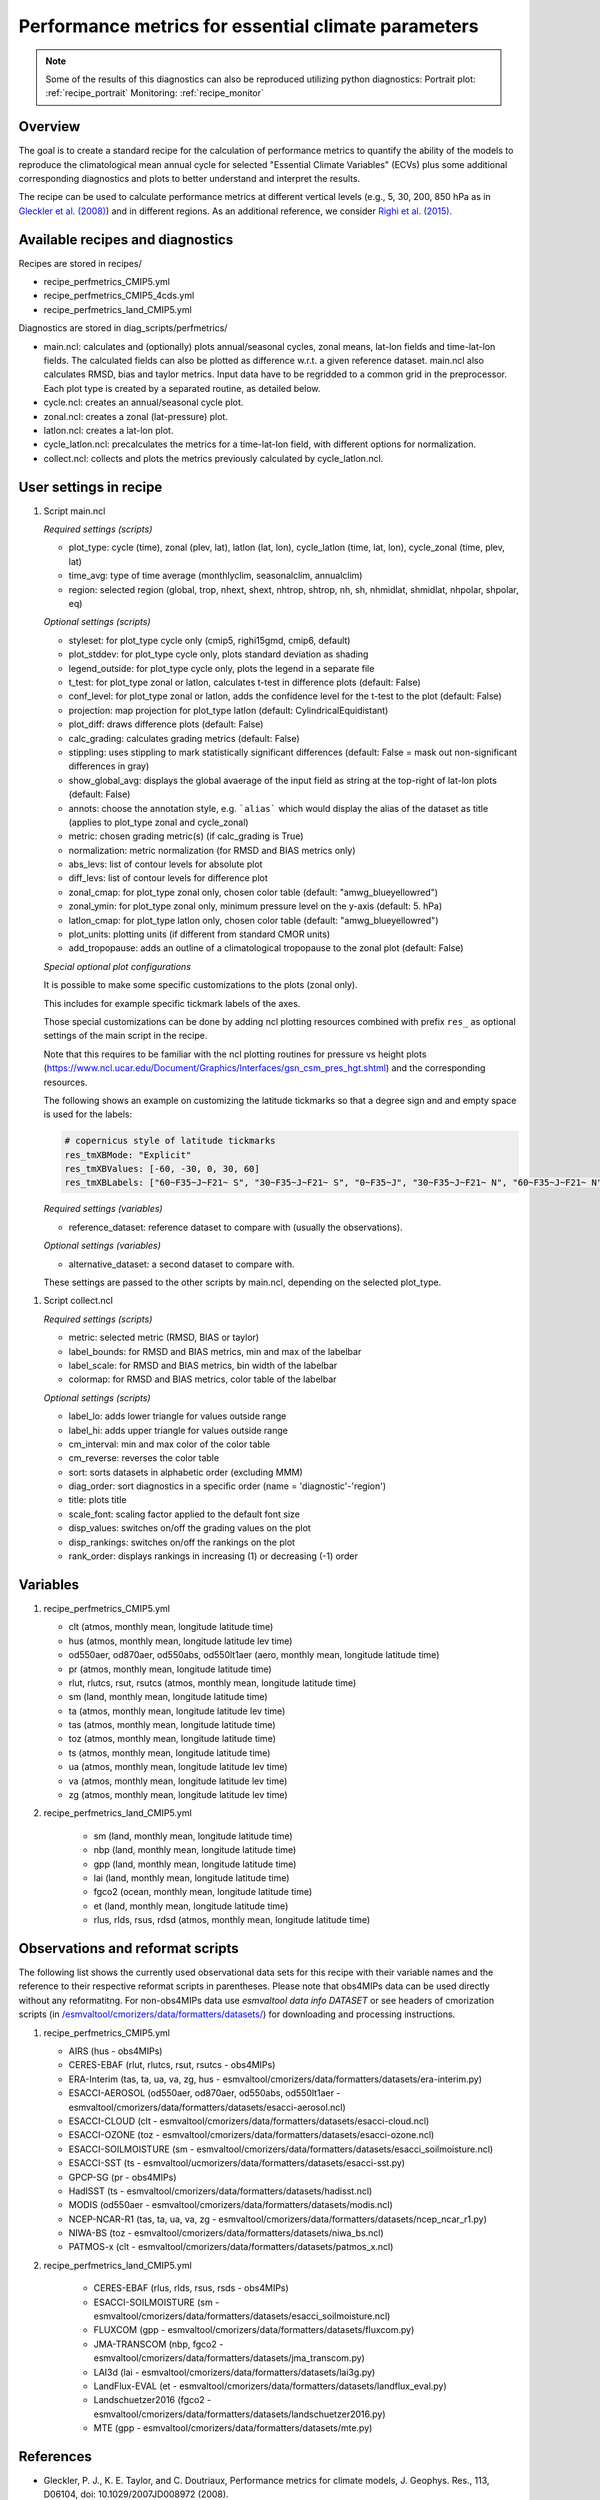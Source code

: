 .. _nml_perfmetrics:

Performance metrics for essential climate parameters
====================================================

.. note::
  Some of the results of this diagnostics can also be reproduced utilizing
  python diagnostics:
  Portrait plot: :ref:`recipe_portrait`
  Monitoring: :ref:`recipe_monitor`

Overview
--------

The goal is to create a standard recipe for the calculation of performance
metrics to quantify the ability of the models to reproduce the climatological
mean annual cycle for selected "Essential Climate Variables" (ECVs) plus some
additional corresponding diagnostics and plots to better understand and
interpret the results.

The recipe can be used to calculate performance metrics at different vertical
levels (e.g., 5, 30, 200, 850 hPa as in
`Gleckler et al. (2008) <http://dx.doi.org/10.1029/2007JD008972>`_) and in
different regions. As an additional reference, we consider
`Righi et al. (2015) <https://doi.org/10.5194/gmd-8-733-2015>`_.


Available recipes and diagnostics
-----------------------------------

Recipes are stored in recipes/

* recipe_perfmetrics_CMIP5.yml
* recipe_perfmetrics_CMIP5_4cds.yml
* recipe_perfmetrics_land_CMIP5.yml

Diagnostics are stored in diag_scripts/perfmetrics/

* main.ncl: calculates and (optionally) plots annual/seasonal cycles, zonal
  means, lat-lon fields and time-lat-lon fields. The calculated fields can also
  be plotted as difference w.r.t. a given reference dataset. main.ncl also
  calculates RMSD, bias and taylor metrics. Input data have to be regridded to
  a common grid in the preprocessor. Each plot type is created by a separated
  routine, as detailed below.
* cycle.ncl: creates an annual/seasonal cycle plot.
* zonal.ncl: creates a zonal (lat-pressure) plot.
* latlon.ncl: creates a lat-lon plot.
* cycle_latlon.ncl: precalculates the metrics for a time-lat-lon field, with
  different options for normalization.
* collect.ncl: collects and plots the metrics previously calculated by
  cycle_latlon.ncl.

User settings in recipe
-----------------------

.. _perf-main.ncl:

#. Script main.ncl

   *Required settings (scripts)*

   * plot_type: cycle (time), zonal (plev, lat), latlon (lat, lon), cycle_latlon
     (time, lat, lon), cycle_zonal (time, plev, lat)
   * time_avg: type of time average (monthlyclim, seasonalclim, annualclim)
   * region: selected region (global, trop, nhext, shext, nhtrop, shtrop, nh,
     sh, nhmidlat, shmidlat, nhpolar, shpolar, eq)


   *Optional settings (scripts)*

   * styleset: for plot_type cycle only (cmip5, righi15gmd, cmip6, default)
   * plot_stddev: for plot_type cycle only, plots standard deviation as shading
   * legend_outside: for plot_type cycle only, plots the legend in a separate file
   * t_test: for plot_type zonal or latlon, calculates t-test in difference plots (default: False)
   * conf_level: for plot_type zonal or latlon, adds the confidence level for the t-test to the plot (default: False)
   * projection: map projection for plot_type latlon (default: CylindricalEquidistant)
   * plot_diff: draws difference plots (default: False)
   * calc_grading: calculates grading metrics (default: False)
   * stippling: uses stippling to mark statistically significant differences
     (default: False = mask out non-significant differences in gray)
   * show_global_avg: displays the global avaerage of the input field as string
     at the top-right of lat-lon plots (default: False)
   * annots: choose the annotation style, e.g. ```alias``` which would display
     the alias of the dataset as title (applies to plot_type zonal and cycle_zonal)
   * metric: chosen grading metric(s) (if calc_grading is True)
   * normalization: metric normalization (for RMSD and BIAS metrics only)
   * abs_levs: list of contour levels for absolute plot
   * diff_levs: list of contour levels for difference plot
   * zonal_cmap: for plot_type zonal only, chosen color table (default: "amwg_blueyellowred")
   * zonal_ymin: for plot_type zonal only, minimum pressure level on the y-axis (default: 5. hPa)
   * latlon_cmap: for plot_type latlon only, chosen color table (default: "amwg_blueyellowred")
   * plot_units: plotting units (if different from standard CMOR units)
   * add_tropopause: adds an outline of a climatological tropopause to the zonal plot (default: False)

   *Special optional plot configurations*

   It is possible to make some specific customizations to the plots (zonal
   only).

   This includes for example specific tickmark labels of the axes.

   Those special customizations can be done by adding ncl plotting resources
   combined with prefix ``res_`` as optional settings of the main script in the
   recipe.

   Note that this requires to be familiar with the ncl plotting routines for
   pressure vs height plots
   (https://www.ncl.ucar.edu/Document/Graphics/Interfaces/gsn_csm_pres_hgt.shtml)
   and the corresponding resources.

   The following shows an example on customizing the latitude tickmarks so
   that a degree sign and and empty space is used for the labels:

   .. code-block:: yaml

	# copernicus style of latitude tickmarks
        res_tmXBMode: "Explicit"
        res_tmXBValues: [-60, -30, 0, 30, 60]
        res_tmXBLabels: ["60~F35~J~F21~ S", "30~F35~J~F21~ S", "0~F35~J", "30~F35~J~F21~ N", "60~F35~J~F21~ N"]


   *Required settings (variables)*

   * reference_dataset: reference dataset to compare with (usually the observations).

   *Optional settings (variables)*

   * alternative_dataset: a second dataset to compare with.

   These settings are passed to the other scripts by main.ncl, depending on the selected plot_type.

.. _perf-collect.ncl:

#. Script collect.ncl

   *Required settings (scripts)*

   * metric: selected metric (RMSD, BIAS or taylor)
   * label_bounds: for RMSD and BIAS metrics, min and max of the labelbar
   * label_scale: for RMSD and BIAS metrics, bin width of the labelbar
   * colormap: for RMSD and BIAS metrics, color table of the labelbar

   *Optional settings (scripts)*

   * label_lo: adds lower triangle for values outside range
   * label_hi: adds upper triangle for values outside range
   * cm_interval: min and max color of the color table
   * cm_reverse: reverses the color table
   * sort: sorts datasets in alphabetic order (excluding MMM)
   * diag_order: sort diagnostics in a specific order (name = 'diagnostic'-'region')
   * title: plots title
   * scale_font: scaling factor applied to the default font size
   * disp_values: switches on/off the grading values on the plot
   * disp_rankings: switches on/off the rankings on the plot
   * rank_order: displays rankings in increasing (1) or decreasing (-1) order

Variables
---------
#.  recipe_perfmetrics_CMIP5.yml

    * clt (atmos, monthly mean, longitude latitude time)
    * hus (atmos, monthly mean, longitude latitude lev time)
    * od550aer, od870aer, od550abs, od550lt1aer (aero, monthly mean, longitude latitude time)
    * pr (atmos, monthly mean, longitude latitude time)
    * rlut, rlutcs, rsut, rsutcs (atmos, monthly mean, longitude latitude time)
    * sm (land, monthly mean, longitude latitude time)
    * ta (atmos, monthly mean, longitude latitude lev time)
    * tas (atmos, monthly mean, longitude latitude time)
    * toz (atmos, monthly mean, longitude latitude time)
    * ts (atmos, monthly mean, longitude latitude time)
    * ua (atmos, monthly mean, longitude latitude lev time)
    * va (atmos, monthly mean, longitude latitude lev time)
    * zg (atmos, monthly mean, longitude latitude lev time)

#. recipe_perfmetrics_land_CMIP5.yml

    * sm (land, monthly mean, longitude latitude time)
    * nbp (land, monthly mean, longitude latitude time)
    * gpp (land, monthly mean, longitude latitude time)
    * lai (land, monthly mean, longitude latitude time)
    * fgco2 (ocean, monthly mean, longitude latitude time)
    * et (land, monthly mean, longitude latitude time)
    * rlus, rlds, rsus, rdsd (atmos, monthly mean, longitude latitude time)

Observations and reformat scripts
---------------------------------

The following list shows the currently used observational data sets for this
recipe with their variable names and the reference to their respective reformat
scripts in parentheses. Please note that obs4MIPs data can be used directly
without any reformatitng. For non-obs4MIPs data use `esmvaltool data info DATASET`
or see headers of cmorization scripts (in `/esmvaltool/cmorizers/data/formatters/datasets/
<https://github.com/ESMValGroup/ESMValTool/blob/main/esmvaltool/cmorizers/data/formatters/datasets/>`_)
for downloading and processing instructions.

#.  recipe_perfmetrics_CMIP5.yml

    * AIRS (hus - obs4MIPs)
    * CERES-EBAF (rlut, rlutcs, rsut, rsutcs - obs4MIPs)
    * ERA-Interim (tas, ta, ua, va, zg, hus - esmvaltool/cmorizers/data/formatters/datasets/era-interim.py)
    * ESACCI-AEROSOL (od550aer, od870aer, od550abs, od550lt1aer -
      esmvaltool/cmorizers/data/formatters/datasets/esacci-aerosol.ncl)
    * ESACCI-CLOUD (clt - esmvaltool/cmorizers/data/formatters/datasets/esacci-cloud.ncl)
    * ESACCI-OZONE (toz - esmvaltool/cmorizers/data/formatters/datasets/esacci-ozone.ncl)
    * ESACCI-SOILMOISTURE (sm - esmvaltool/cmorizers/data/formatters/datasets/esacci_soilmoisture.ncl)
    * ESACCI-SST (ts - esmvaltool/ucmorizers/data/formatters/datasets/esacci-sst.py)
    * GPCP-SG (pr - obs4MIPs)
    * HadISST (ts - esmvaltool/cmorizers/data/formatters/datasets/hadisst.ncl)
    * MODIS (od550aer - esmvaltool/cmorizers/data/formatters/datasets/modis.ncl)
    * NCEP-NCAR-R1 (tas, ta, ua, va, zg - esmvaltool/cmorizers/data/formatters/datasets/ncep_ncar_r1.py)
    * NIWA-BS (toz - esmvaltool/cmorizers/data/formatters/datasets/niwa_bs.ncl)
    * PATMOS-x (clt - esmvaltool/cmorizers/data/formatters/datasets/patmos_x.ncl)

#. recipe_perfmetrics_land_CMIP5.yml

    * CERES-EBAF (rlus, rlds, rsus, rsds - obs4MIPs)
    * ESACCI-SOILMOISTURE (sm - esmvaltool/cmorizers/data/formatters/datasets/esacci_soilmoisture.ncl)
    * FLUXCOM (gpp - esmvaltool/cmorizers/data/formatters/datasets/fluxcom.py)
    * JMA-TRANSCOM (nbp, fgco2 - esmvaltool/cmorizers/data/formatters/datasets/jma_transcom.py)
    * LAI3d (lai - esmvaltool/cmorizers/data/formatters/datasets/lai3g.py)
    * LandFlux-EVAL (et - esmvaltool/cmorizers/data/formatters/datasets/landflux_eval.py)
    * Landschuetzer2016 (fgco2 - esmvaltool/cmorizers/data/formatters/datasets/landschuetzer2016.py)
    * MTE (gpp - esmvaltool/cmorizers/data/formatters/datasets/mte.py)

References
----------

* Gleckler, P. J., K. E. Taylor, and C. Doutriaux, Performance metrics for climate models, J.
  Geophys. Res., 113, D06104, doi: 10.1029/2007JD008972 (2008).

* Righi, M., Eyring, V., Klinger, C., Frank, F., Gottschaldt, K.-D., Jöckel, P.,
  and Cionni, I.: Quantitative evaluation of oone and selected climate parameters in a set of EMAC simulations,
  Geosci. Model Dev., 8, 733, doi: 10.5194/gmd-8-733-2015 (2015).


Example plots
-------------

.. figure:: /recipes/figures/perfmetrics/perfmetrics_fig_1.png
   :width: 90%

   Annual cycle of globally averaged temperature at 850 hPa (time period 1980-2005)
   for different CMIP5 models (historical simulation) (thin colored lines) in comparison to
   ERA-Interim (thick yellow line) and NCEP-NCAR-R1 (thick black dashed line) reanalysis data.

.. figure:: /recipes/figures/perfmetrics/perfmetrics_fig_2.png
   :width: 90%

   Taylor diagram of globally averaged temperature at 850 hPa (ta) and longwave cloud
   radiative effect (lwcre) for different CMIP5 models (historical simulation, 1980-2005).
   Reference data (REF) are ERA-Interim for temperature (1980-2005) and CERES-EBAF (2001-2012)
   for longwave cloud radiative effect.

.. figure:: /recipes/figures/perfmetrics/perfmetrics_fig_3.png
   :width: 90%

   Difference in annual mean of zonally averaged temperature (time period 1980-2005) between the
   CMIP5 model MPI-ESM-MR (historical simulation) and ERA-Interim. Stippled areas indicdate
   differences that are statistically significant at a 95% confidence level.

.. figure:: /recipes/figures/perfmetrics/perfmetrics_fig_4.png
   :width: 90%

   Annual mean (2001-2012) of the shortwave cloud radiative effect from CERES-EBAF.

.. figure:: /recipes/figures/perfmetrics/perfmetrics_fig_5.png
   :width: 90%
   :align: center

   Relative space-time root-mean-square deviation (RMSD) calculated from the climatological
   seasonal cycle of CMIP5 simulations. A relative performance is displayed, with blue shading
   indicating better and red shading indicating worse performance than the median of all model results.
   A diagonal split of a grid square shows the relative error with respect to the reference data set
   (lower right triangle) and the alternative data set (upper left triangle).
   White boxes are used when data are not available for a given model and variable.
